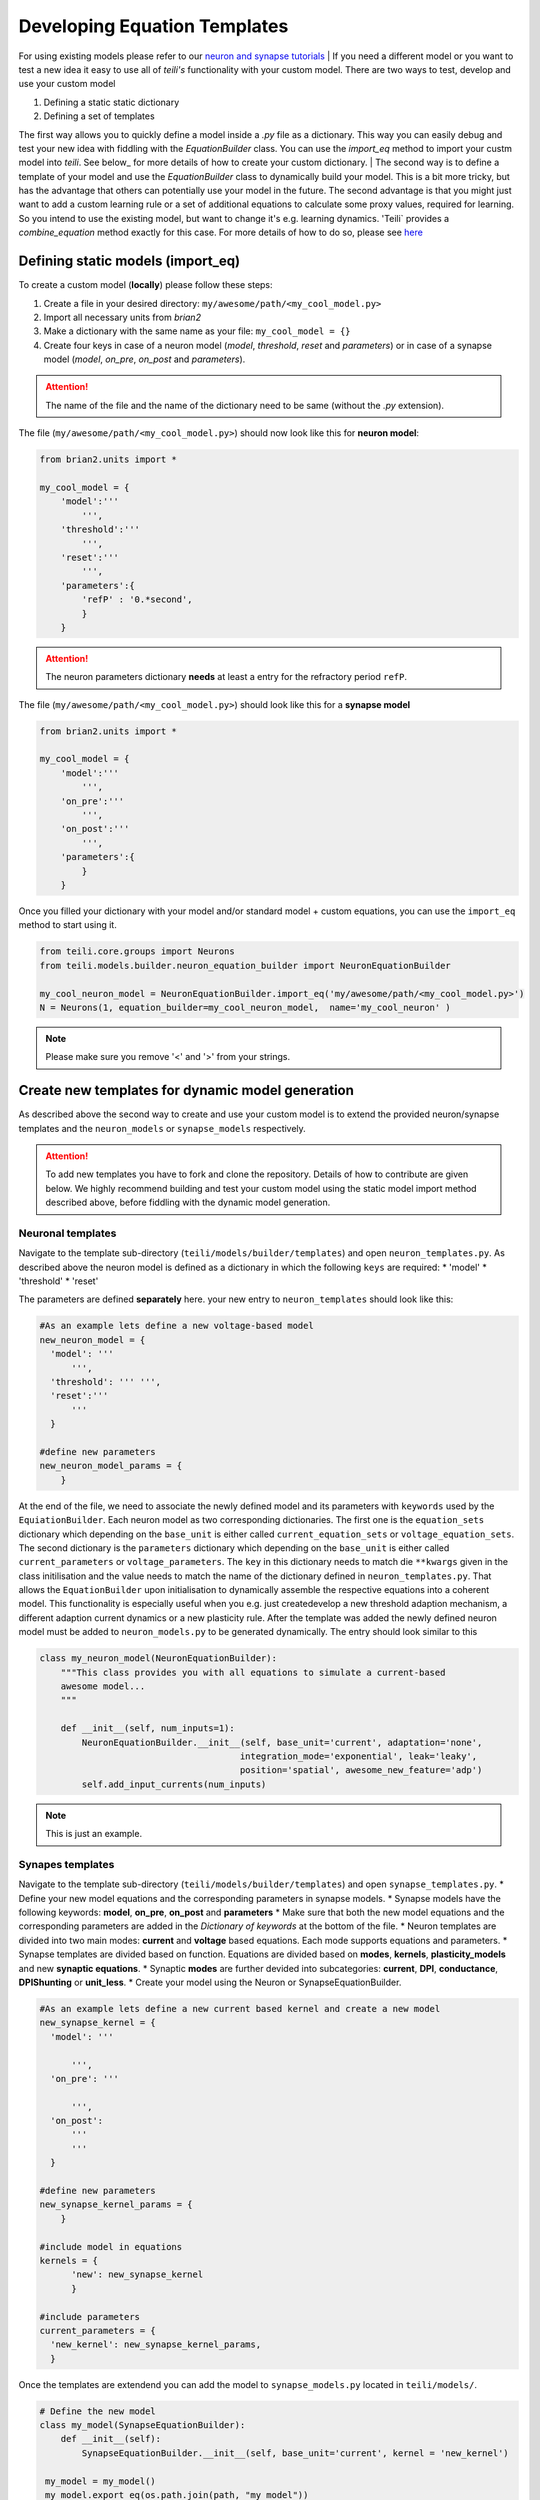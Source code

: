 Developing Equation Templates
=============================

For using existing models please refer to our `neuron and synapse tutorials`_
| If you need a different model or you want to test a new idea it easy to use all of `teili's` functionality with your custom model.
There are two ways to test, develop and use your custom model

1. Defining a static static dictionary
2. Defining a set of templates

The first way allows you to quickly define a model inside a `.py` file as a dictionary.
This way you can easily debug and test your new idea with fiddling with the `EquationBuilder` class.
You can use the `import_eq` method to import your custm model into `teili`.
See below_ for more details of how to create your custom dictionary.
| The second way is to define a template of your model and use the `EquationBuilder` class to dynamically build your model.
This is a bit more tricky, but has the advantage that others can potentially use your model in the future.
The second advantage is that you might just want to add a custom learning rule or a set of additional equations to calculate some proxy values, required for learning.
So you intend to use the existing model, but want to change it's e.g. learning dynamics.
'Teili` provides a `combine_equation` method exactly for this case.
For more details of how to do so, please see here_


Defining static models (import_eq)
-------------------------------------------

To create a custom model (**locally**) please follow these steps:

1. Create a file in your desired directory: ``my/awesome/path/<my_cool_model.py>``
2. Import all necessary units from `brian2`
3. Make a dictionary with the same name as your file: ``my_cool_model = {}``
4. Create four keys in case of a neuron model (`model`, `threshold`, `reset` and `parameters`) or in case of a synapse model (`model`, `on_pre`, `on_post` and `parameters`).

.. attention:: The name of the file and the name of the dictionary need to be same (without the `.py` extension).

The file (``my/awesome/path/<my_cool_model.py>``) should now look like this for **neuron model**:

.. code-block:: python

  from brian2.units import *

  my_cool_model = {
      'model':'''
          ''',
      'threshold':'''
          ''',
      'reset':'''
          ''',
      'parameters':{
          'refP' : '0.*second',
          }
      }
  
.. attention:: The neuron parameters dictionary **needs** at least a entry for the refractory period ``refP``.

The file (``my/awesome/path/<my_cool_model.py>``) should look like this for a **synapse model**

.. code-block:: python

  from brian2.units import *

  my_cool_model = {
      'model':'''
          ''',
      'on_pre':'''
          ''',
      'on_post':'''
          ''',
      'parameters':{
          }
      }

Once you filled your dictionary with your model and/or standard model + custom equations, you can use the ``import_eq`` method to start using it.

.. code-block:: python

  from teili.core.groups import Neurons
  from teili.models.builder.neuron_equation_builder import NeuronEquationBuilder

  my_cool_neuron_model = NeuronEquationBuilder.import_eq('my/awesome/path/<my_cool_model.py>')
  N = Neurons(1, equation_builder=my_cool_neuron_model,  name='my_cool_neuron' )

.. note:: Please make sure you remove '<' and '>' from your strings.


Create new templates for dynamic model generation
--------------------------------------------------

As described above the second way to create and use your custom model is to extend the provided neuron/synapse templates and the ``neuron_models`` or ``synapse_models`` respectively.

.. attention:: To add new templates you have to fork and clone the repository. Details of how to contribute are given below. We highly recommend building and test your custom model using the static model import method described above, before fiddling with the dynamic model generation.


Neuronal templates
******************

Navigate to the template sub-directory (``teili/models/builder/templates``) and open ``neuron_templates.py``.
As described above the neuron model is defined as a dictionary in which the following ``keys`` are required:
* 'model'
* 'threshold'
* 'reset'

The parameters are defined **separately** here.
your new entry to ``neuron_templates`` should look like this:

.. code-block:: python

  #As an example lets define a new voltage-based model
  new_neuron_model = {
    'model': '''
        ''',
    'threshold': ''' ''',
    'reset':'''
        '''
    }

  #define new parameters
  new_neuron_model_params = {
      }

At the end of the file, we need to associate the newly defined model and its parameters with ``keywords`` used by the ``EquiationBuilder``.
Each neuron model as two corresponding dictionaries.
The first one is the ``equation_sets`` dictionary which depending on the ``base_unit`` is either called ``current_equation_sets`` or ``voltage_equation_sets``.
The second dictionary is the ``parameters`` dictionary which depending on the ``base_unit`` is either called ``current_parameters`` or ``voltage_parameters``.
The ``key`` in this dictionary needs to match die ``**kwargs`` given in the class initilisation and the value needs to match the name of the dictionary defined in ``neuron_templates.py``. 
That allows the ``EquationBuilder`` upon initialisation to dynamically assemble the respective equations into a coherent model.
This functionality is especially useful when you e.g. just createdevelop a new threshold adaption mechanism, a different adaption current dynamics or a new plasticity rule.
After the template was added the newly defined neuron model must be added to ``neuron_models.py`` to be generated dynamically.
The entry should look similar to this

.. code-block:: python

   class my_neuron_model(NeuronEquationBuilder):
       """This class provides you with all equations to simulate a current-based
       awesome model...
       """
 
       def __init__(self, num_inputs=1):
           NeuronEquationBuilder.__init__(self, base_unit='current', adaptation='none',
                                         integration_mode='exponential', leak='leaky',
                                         position='spatial', awesome_new_feature='adp')
           self.add_input_currents(num_inputs)

.. note:: This is just an example.

Synapes templates
*****************

Navigate to the template sub-directory (``teili/models/builder/templates``) and open ``synapse_templates.py``.
* Define your new model equations and the corresponding parameters in synapse models.
* Synapse models have the following keywords: **model**, **on_pre**, **on_post** and **parameters**
* Make sure that both the new model equations and the corresponding parameters are added in the `Dictionary of keywords` at the bottom of the file.
* Neuron templates are divided into two main modes: **current** and **voltage** based equations. Each mode supports equations and parameters.
* Synapse templates are divided based on function. Equations are divided based on **modes**, **kernels**, **plasticity_models** and new **synaptic equations**. 
* Synaptic **modes** are further devided into subcategories: **current**, **DPI**, **conductance**, **DPIShunting** or **unit_less**.
* Create your model using the Neuron or SynapseEquationBuilder.

.. code-block:: python

  #As an example lets define a new current based kernel and create a new model
  new_synapse_kernel = {
    'model': '''

        ''',
    'on_pre': '''

        ''',
    'on_post':
        '''
        '''
    }

  #define new parameters
  new_synapse_kernel_params = {
      }

  #include model in equations
  kernels = {
        'new': new_synapse_kernel
        }

  #include parameters
  current_parameters = {
    'new_kernel': new_synapse_kernel_params,
    }
 
Once the templates are extendend you can add the model to ``synapse_models.py`` located in ``teili/models/``.

.. code-block:: python

  # Define the new model
  class my_model(SynapseEquationBuilder):
      def __init__(self):
          SynapseEquationBuilder.__init__(self, base_unit='current', kernel = 'new_kernel')

   my_model = my_model()
   my_model.export_eq(os.path.join(path, "my_model"))



Create a new template using the unit_less dictionary
****************************************************

You might want to develop, test or define a plasticity mechanism or part of a neuron model which neither uses currents or voltages.
Therefore, we provide a third dictionary called ``unit_less``.

* ``unit_less`` models follow the same proceduce as ``current`` or ``voltage`` based dictionaries.
* **Parameters** to be defined to the ``unit_less`` dictionary while the model needs to be added to one of the model dictionaries.
* When creating the synapse model **base_unit** should be defined as **unit_less**.
* This can be usefull to define learning rules that involve gain modulation or activity modulation. (e.g. ``STDGM``)

.. code-block:: python

  # Define the new model
  class my_model(SynapseEquationBuilder):
      def __init__(self):
          SynapseEquationBuilder.__init__(self, base_unit='unit_less')


Combine equations and replace variables
***************************************

A major strength of `teili` is its **modularity**.
This starts already at the equation level.
If you want to to e.g. test an existing synapse model with let's say Spike-Timing Dependent Plasticity (STDP), you don't need to specify a complete new model.
Instead you can initialise the ``EquationBuilder``  differently, such that the STDP template is combined with a ``DPI`` synapse using a ``Alpha`` -shaped kernel.
Internally, the different equation sets are combined depending on the provided keyword arguments and equations which have a default definition but are defined differently in a given plasticity mechanism are replaced.
We provide a method call ``var_replacer`` which uses the '%' symbol to replace equations in the original set of equations.
Compare e.g. the ``synapse_models``: **Alpha** and **AlphaStdp** (located in ``teili/models/synapapse_models.py``) and their respective templates (located in ``teili/models/builder/templates/synapse_templates.py``)
| For more information see our documentation on the `equation builder`_


How to contribute and publish your custom model
------------------------------------------------

Once you tested your custom model locally, you can add a new template.
To do so you need to work directly inside the library code.
Head to the repository_ and do the following steps

1. Fork the ``dev`` branch
2. Clone the forked repository to your local system
3. Create a new branch within your forked repository (e.g. `git checkout -b new_branch` + `git remote add upstream URL_of_project`)
4. Follow the steps from our `contribution guide`_
5. Make your changes, add appropriate unite tests and push it to your repository.

You can create a pull request to add your remote change to `teili`

* Click `compare & pull request` button on github.
* Click `create pull request` to open a new pull request
* Wait for us to approve it and give you feedback :)

.. _neuron and synapse tutorials: https://teili.readthedocs.io/en/latest/scripts/Tutorials.html#dynamic-model-generation-vs-static-model-import
.. _here: 
.. _contribution guide: https://teili.readthedocs.io/en/latest/scripts/Developing%20Equation%20templates.html
.. _equation builder: https://teili.readthedocs.io/en/latest/scripts/Equation%20builder.html#var-replacer
